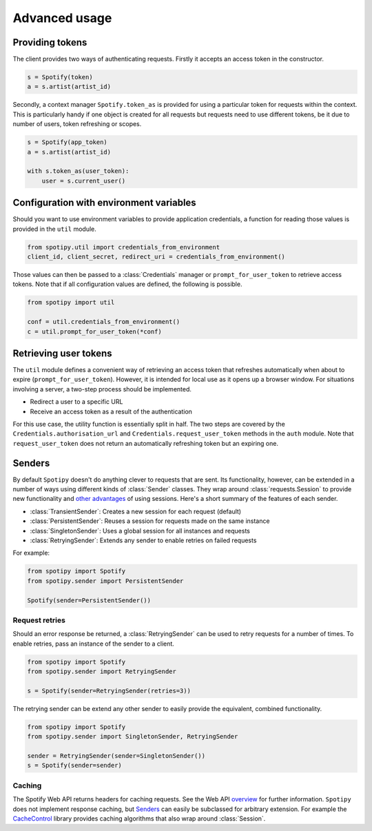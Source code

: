 Advanced usage
==============
Providing tokens
----------------
The client provides two ways of authenticating requests.
Firstly it accepts an access token in the constructor.

.. code:: python

   s = Spotify(token)
   a = s.artist(artist_id)

Secondly, a context manager ``Spotify.token_as`` is provided
for using a particular token for requests within the context.
This is particularly handy if one object is created for all requests
but requests need to use different tokens,
be it due to number of users, token refreshing or scopes.

.. code:: python

   s = Spotify(app_token)
   a = s.artist(artist_id)

   with s.token_as(user_token):
       user = s.current_user()


Configuration with environment variables
----------------------------------------
Should you want to use environment variables to provide application credentials,
a function for reading those values is provided in the ``util`` module.

.. code:: python

   from spotipy.util import credentials_from_environment
   client_id, client_secret, redirect_uri = credentials_from_environment()

Those values can then be passed to a :class:`Credentials` manager or
``prompt_for_user_token`` to retrieve access tokens.
Note that if all configuration values are defined, the following is possible.

.. code:: python

   from spotipy import util

   conf = util.credentials_from_environment()
   c = util.prompt_for_user_token(*conf)


Retrieving user tokens
----------------------
The ``util`` module defines a convenient way of retrieving an access token
that refreshes automatically when about to expire (``prompt_for_user_token``).
However, it is intended for local use as it opens up a browser window.
For situations involving a server, a two-step process should be implemented.

- Redirect a user to a specific URL
- Receive an access token as a result of the authentication

For this use case, the utility function is essentially split in half.
The two steps are covered by the ``Credentials.authorisation_url``
and ``Credentials.request_user_token`` methods in the ``auth`` module.
Note that ``request_user_token`` does not return
an automatically refreshing token but an expiring one.


Senders
-------
By default ``Spotipy`` doesn't do anything clever to requests that are sent.
Its functionality, however, can be extended in a number of ways
using different kinds of :class:`Sender` classes.
They wrap around :class:`requests.Session` to provide new functionality and
`other advantages <https://2.python-requests.org/en/master/user/advanced/#session-objects>`_
of using sessions.
Here's a short summary of the features of each sender.

- :class:`TransientSender`: Creates a new session for each request (default)
- :class:`PersistentSender`: Reuses a session for requests made on the same instance
- :class:`SingletonSender`: Uses a global session for all instances and requests
- :class:`RetryingSender`: Extends any sender to enable retries on failed requests

For example:

.. code:: python

   from spotipy import Spotify
   from spotipy.sender import PersistentSender

   Spotify(sender=PersistentSender())

Request retries
***************
Should an error response be returned,
a :class:`RetryingSender` can be used to retry requests for a number of times.
To enable retries, pass an instance of the sender to a client.

.. code:: python

   from spotipy import Spotify
   from spotipy.sender import RetryingSender

   s = Spotify(sender=RetryingSender(retries=3))

The retrying sender can be extend any other sender to easily provide
the equivalent, combined functionality.

.. code:: python

   from spotipy import Spotify
   from spotipy.sender import SingletonSender, RetryingSender

   sender = RetryingSender(sender=SingletonSender())
   s = Spotify(sender=sender)

Caching
*******
The Spotify Web API returns headers for caching requests.
See the Web API
`overview <https://developer.spotify.com/documentation/web-api/>`_
for further information.
``Spotipy`` does not implement response caching,
but `Senders`_ can easily be subclassed for arbitrary extension.
For example the
`CacheControl <https://pypi.org/project/CacheControl/>`_
library provides caching algorithms that also wrap around :class:`Session`.
